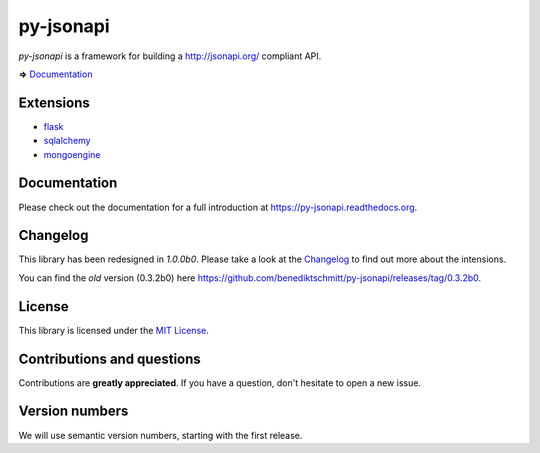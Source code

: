 py-jsonapi
==========

*py-jsonapi* is a framework for building a http://jsonapi.org/ compliant API.

**=>** `Documentation <https://py-jsonapi.readthedocs.org>`__


Extensions
----------

*   `flask <https://github.com/benediktschmitt/py-jsonapi-flask>`__
*   `sqlalchemy <https://github.com/benediktschmitt/py-jsonapi-sqlalchemy>`__
*   `mongoengine <https://github.com/benediktschmitt/py-jsonapi-mongoengine>`__


Documentation
-------------

Please check out the documentation for a full introduction at
https://py-jsonapi.readthedocs.org.


Changelog
---------

This library has been redesigned in *1.0.0b0*. Please take a look at the
`Changelog <./CHANGELOG.rst>`_ to find out more about the intensions.

You can find the *old* version (0.3.2b0) here
https://github.com/benediktschmitt/py-jsonapi/releases/tag/0.3.2b0.


License
-------

This library is licensed under the `MIT License <./LICENSE>`_.


Contributions and questions
---------------------------

Contributions are **greatly appreciated**. If you have a question, don't
hesitate to open a new issue.


Version numbers
---------------

We will use semantic version numbers, starting with the first release.
